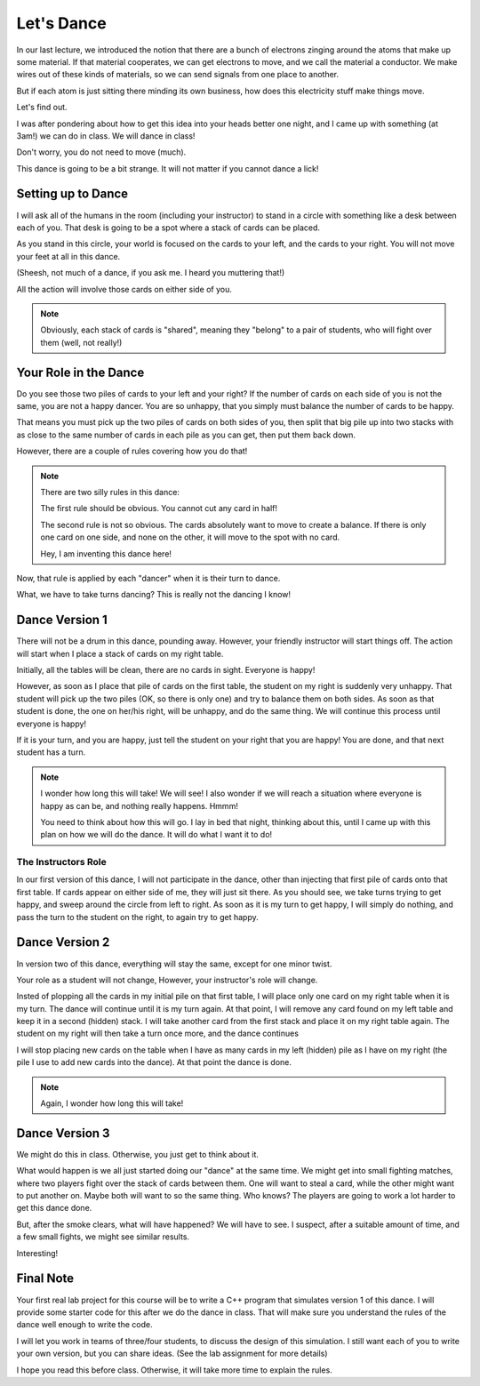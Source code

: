 ..  _lets-dance:

Let's Dance
###########

In our last lecture, we introduced the notion that there are a bunch of
electrons zinging around the atoms that make up some material. If that material
cooperates, we can get electrons to move, and we call the material a conductor.
We make wires out of these kinds of materials, so we can send signals from one
place to another. 

But if each atom is just sitting there minding its own business, how does this
electricity stuff make things move. 

Let's find out.

I was after pondering about how to get this idea into your heads better one
night, and I came up with something (at 3am!) we can do in class. We will dance
in class!

Don't worry, you do not need to move (much).

This dance is going to be a bit strange. It will not matter if you cannot dance
a lick!

Setting up to Dance
*******************

I will ask all of the humans in the room (including your instructor) to stand
in a circle with something like a desk between each of you. That desk is going
to be a spot where a stack of cards can be placed. 

As you stand in this circle, your world is focused on the cards to your left,
and the cards to your right. You will not move your feet at all in this dance.

(Sheesh, not much of a dance, if you ask me. I heard you muttering that!)

All the action will involve those cards on either side of you.

..  note::

    Obviously, each stack of cards is "shared", meaning they "belong" to a pair
    of students, who will fight over them (well, not really!)


Your Role in the Dance
**********************

Do you see those two piles of cards to your left and your right? If the number
of cards on each side of you is not the same, you are not a happy dancer. You
are so unhappy, that you simply must balance the number of cards to be happy.

That means you must pick up the two piles of cards on both sides of you, then
split that big pile up into two stacks with as close to the same number of
cards in each pile as you can get, then put them back down.

However, there are a couple of rules covering how you do that!

..  note::

    There are two silly rules in this dance:
    
    The first rule should be obvious. You cannot cut any card in half!

    The second rule is not so obvious. The cards absolutely want to move to
    create a balance. If there is only one card on one side, and none on the
    other, it will move to the spot with no card. 

    Hey, I am inventing this dance here!

Now, that rule is applied by each "dancer" when it is their turn to dance.

What, we have to take turns dancing? This is really not the dancing I know!

Dance Version 1
***************

There will not be a drum in this dance, pounding away. However, your friendly
instructor will start things off. The action will start when I place a stack of
cards on my right table.

Initially, all the tables will be clean, there are no cards in sight. Everyone
is happy!

However, as soon as I place that pile of cards on the first table, the student
on my right is suddenly very unhappy.  That student will pick up the two piles
(OK, so there is only one) and try to balance them on both sides. As soon as
that student is done, the one on her/his right, will be unhappy, and do the
same thing. We will continue this process until everyone is happy!

If it is your turn, and you are happy, just tell the student on your right that
you are happy! You are done, and that next student has a turn.

..  note::

    I wonder how long this will take! We will see! I also wonder if we will
    reach a situation where everyone is happy as can be, and nothing really
    happens. Hmmm!

    You need to think about how this will go. I lay in bed that night, thinking
    about this, until I came up with this plan on how we will do the dance. It
    will do what I want it to do!

The Instructors Role
====================

In our first version of this dance, I will not participate in the dance, other
than injecting that first pile of cards onto that first table. If cards appear
on either side of me, they will just sit there. As you should see, we take
turns trying to get happy, and sweep around the circle from left to right. As
soon as it is my turn to get happy, I will simply do nothing, and pass the turn
to the student on the right, to again try to get happy.

Dance Version 2
***************

In version two of this dance, everything will stay the same, except for one
minor twist.

Your role as a student will not change, However, your instructor's role will
change. 

Insted of plopping all the cards in my initial pile on that first table, I will
place only one card on my right table when it is my turn. The dance will
continue until it is my turn again.  At that point, I will remove any card
found on my left table and keep it in a second (hidden) stack. I will take
another card from the first stack and place it on my right table again. The
student on my right will then take a turn once more, and the dance continues

I will stop placing new cards on the table when I have as many cards in my left
(hidden) pile as I have on my right (the pile I use to add new
cards into the dance). At that point the dance is done.

..  note::

    Again, I wonder how long this will take!

Dance Version 3
***************

We might do this in class. Otherwise, you just get to think about it.

What would happen is we all just started doing our "dance" at the same time. We
might get into small fighting matches, where two players fight over the stack of
cards between them. One will want to steal a card, while the other might want
to put another on. Maybe both will want to so the same thing. Who knows? The
players are going to work a lot harder to get this dance done.

But, after the smoke clears, what will have happened? We will have to see. I
suspect, after a suitable amount of time, and a few small fights, we might see
similar results.

Interesting!

Final Note
**********

Your first real lab project for this course will be to write a C++ 
program that simulates version 1 of this dance. I will provide
some starter code for this after we do the dance in class. That will make sure
you understand the rules of the dance well enough to write the code.

I will let you work in teams of three/four students, to discuss the design of
this simulation. I still want each of you to write your own version, but you
can share ideas. (See the lab assignment for more details)

I hope you read this before class. Otherwise, it will take more time to explain
the rules.

